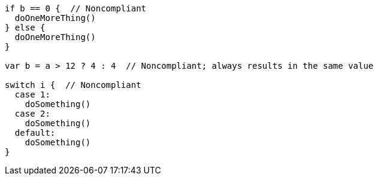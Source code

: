 [source,swift]
----
if b == 0 {  // Noncompliant
  doOneMoreThing()
} else {
  doOneMoreThing()
}

var b = a > 12 ? 4 : 4  // Noncompliant; always results in the same value

switch i {  // Noncompliant
  case 1: 
    doSomething()
  case 2: 
    doSomething()
  default: 
    doSomething()
}
----
